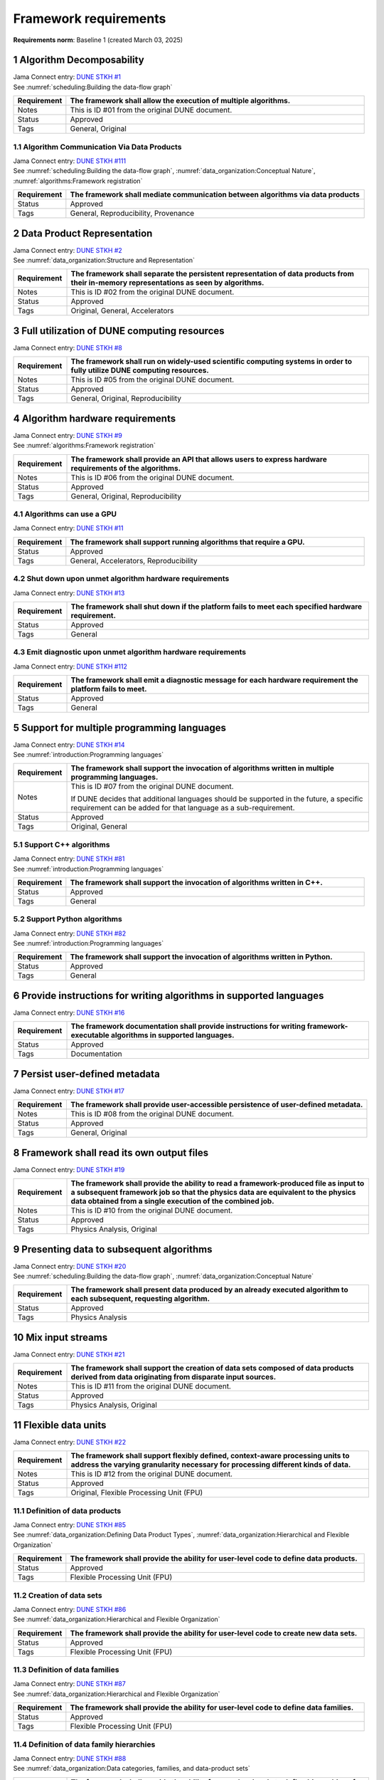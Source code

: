Framework requirements
======================

**Requirements norm**: Baseline 1 (created March 03, 2025)

1 Algorithm Decomposability
---------------------------

| Jama Connect entry: `DUNE STKH #1 <https://fnal-prod.jamacloud.com/perspective.req?projectId=63&docId=14536>`__
| See :numref:`scheduling:Building the data-flow graph`

.. table::
    :widths: 15 85

    +--------------+-------------------------------------------------------+
    | Requirement  | The framework shall allow the execution of multiple   |
    |              | algorithms.                                           |
    +==============+=======================================================+
    | Notes        | This is ID #01 from the original DUNE document.       |
    +--------------+-------------------------------------------------------+
    | Status       | Approved                                              |
    +--------------+-------------------------------------------------------+
    | Tags         | General, Original                                     |
    +--------------+-------------------------------------------------------+

1.1 Algorithm Communication Via Data Products
^^^^^^^^^^^^^^^^^^^^^^^^^^^^^^^^^^^^^^^^^^^^^

| Jama Connect entry: `DUNE STKH #111 <https://fnal-prod.jamacloud.com/perspective.req?projectId=63&docId=14847>`__
| See :numref:`scheduling:Building the data-flow graph`, :numref:`data_organization:Conceptual Nature`, :numref:`algorithms:Framework registration`

.. table::
    :widths: 15 85

    +--------------+-------------------------------------------------------+
    | Requirement  | The framework shall mediate communication between     |
    |              | algorithms via data products                          |
    +==============+=======================================================+
    | Status       | Approved                                              |
    +--------------+-------------------------------------------------------+
    | Tags         | General, Reproducibility, Provenance                  |
    +--------------+-------------------------------------------------------+

2 Data Product Representation
-----------------------------

| Jama Connect entry: `DUNE STKH #2 <https://fnal-prod.jamacloud.com/perspective.req?projectId=63&docId=14539>`__
| See :numref:`data_organization:Structure and Representation`

.. table::
    :widths: 15 85

    +--------------+-------------------------------------------------------+
    | Requirement  | The framework shall separate the persistent           |
    |              | representation of data products from their in-memory  |
    |              | representations as seen by algorithms.                |
    +==============+=======================================================+
    | Notes        | This is ID #02 from the original DUNE document.       |
    +--------------+-------------------------------------------------------+
    | Status       | Approved                                              |
    +--------------+-------------------------------------------------------+
    | Tags         | Original, General, Accelerators                       |
    +--------------+-------------------------------------------------------+

3 Full utilization of DUNE computing resources
----------------------------------------------

Jama Connect entry: `DUNE STKH #8 <https://fnal-prod.jamacloud.com/perspective.req?projectId=63&docId=14548>`__

.. todo:: Not yet referenced in design

.. table::
    :widths: 15 85

    +--------------+-------------------------------------------------------+
    | Requirement  | The framework shall run on widely-used scientific     |
    |              | computing systems in order to fully utilize DUNE      |
    |              | computing resources.                                  |
    +==============+=======================================================+
    | Notes        | This is ID #05 from the original DUNE document.       |
    +--------------+-------------------------------------------------------+
    | Status       | Approved                                              |
    +--------------+-------------------------------------------------------+
    | Tags         | General, Original, Reproducibility                    |
    +--------------+-------------------------------------------------------+

4 Algorithm hardware requirements
---------------------------------

| Jama Connect entry: `DUNE STKH #9 <https://fnal-prod.jamacloud.com/perspective.req?projectId=63&docId=14549>`__
| See :numref:`algorithms:Framework registration`

.. table::
    :widths: 15 85

    +--------------+-------------------------------------------------------+
    | Requirement  | The framework shall provide an API that allows users  |
    |              | to express hardware requirements of the algorithms.   |
    +==============+=======================================================+
    | Notes        | This is ID #06 from the original DUNE document.       |
    +--------------+-------------------------------------------------------+
    | Status       | Approved                                              |
    +--------------+-------------------------------------------------------+
    | Tags         | General, Original, Reproducibility                    |
    +--------------+-------------------------------------------------------+

4.1 Algorithms can use a GPU
^^^^^^^^^^^^^^^^^^^^^^^^^^^^

Jama Connect entry: `DUNE STKH #11 <https://fnal-prod.jamacloud.com/perspective.req?projectId=63&docId=14551>`__

.. todo:: Not yet referenced in design

.. table::
    :widths: 15 85

    +--------------+-------------------------------------------------------+
    | Requirement  | The framework shall support running algorithms that   |
    |              | require a GPU.                                        |
    +==============+=======================================================+
    | Status       | Approved                                              |
    +--------------+-------------------------------------------------------+
    | Tags         | General, Accelerators, Reproducibility                |
    +--------------+-------------------------------------------------------+

4.2 Shut down upon unmet algorithm hardware requirements
^^^^^^^^^^^^^^^^^^^^^^^^^^^^^^^^^^^^^^^^^^^^^^^^^^^^^^^^

Jama Connect entry: `DUNE STKH #13 <https://fnal-prod.jamacloud.com/perspective.req?projectId=63&docId=14553>`__

.. todo:: Not yet referenced in design

.. table::
    :widths: 15 85

    +--------------+-------------------------------------------------------+
    | Requirement  | The framework shall shut down if the platform fails   |
    |              | to meet each specified hardware requirement.          |
    +==============+=======================================================+
    | Status       | Approved                                              |
    +--------------+-------------------------------------------------------+
    | Tags         | General                                               |
    +--------------+-------------------------------------------------------+

4.3 Emit diagnostic upon unmet algorithm hardware requirements
^^^^^^^^^^^^^^^^^^^^^^^^^^^^^^^^^^^^^^^^^^^^^^^^^^^^^^^^^^^^^^

Jama Connect entry: `DUNE STKH #112 <https://fnal-prod.jamacloud.com/perspective.req?projectId=63&docId=14885>`__

.. todo:: Not yet referenced in design

.. table::
    :widths: 15 85

    +--------------+-------------------------------------------------------+
    | Requirement  | The framework shall emit a diagnostic message for     |
    |              | each hardware requirement the platform fails to meet. |
    +==============+=======================================================+
    | Status       | Approved                                              |
    +--------------+-------------------------------------------------------+
    | Tags         | General                                               |
    +--------------+-------------------------------------------------------+

5 Support for multiple programming languages
--------------------------------------------

| Jama Connect entry: `DUNE STKH #14 <https://fnal-prod.jamacloud.com/perspective.req?projectId=63&docId=14554>`__
| See :numref:`introduction:Programming languages`

.. table::
    :widths: 15 85

    +--------------+-------------------------------------------------------+
    | Requirement  | The framework shall support the invocation of         |
    |              | algorithms written in multiple programming languages. |
    +==============+=======================================================+
    | Notes        | This is ID #07 from the original DUNE document.       |
    |              |                                                       |
    |              | If DUNE decides that additional languages should be   |
    |              | supported in the future, a specific requirement can   |
    |              | be added for that language as a sub-requirement.      |
    +--------------+-------------------------------------------------------+
    | Status       | Approved                                              |
    +--------------+-------------------------------------------------------+
    | Tags         | Original, General                                     |
    +--------------+-------------------------------------------------------+

5.1 Support C++ algorithms
^^^^^^^^^^^^^^^^^^^^^^^^^^

| Jama Connect entry: `DUNE STKH #81 <https://fnal-prod.jamacloud.com/perspective.req?projectId=63&docId=14663>`__
| See :numref:`introduction:Programming languages`

.. table::
    :widths: 15 85

    +--------------+-------------------------------------------------------+
    | Requirement  | The framework shall support the invocation of         |
    |              | algorithms written in C++.                            |
    +==============+=======================================================+
    | Status       | Approved                                              |
    +--------------+-------------------------------------------------------+
    | Tags         | General                                               |
    +--------------+-------------------------------------------------------+

5.2 Support Python algorithms
^^^^^^^^^^^^^^^^^^^^^^^^^^^^^

| Jama Connect entry: `DUNE STKH #82 <https://fnal-prod.jamacloud.com/perspective.req?projectId=63&docId=14664>`__
| See :numref:`introduction:Programming languages`

.. table::
    :widths: 15 85

    +--------------+-------------------------------------------------------+
    | Requirement  | The framework shall support the invocation of         |
    |              | algorithms written in Python.                         |
    +==============+=======================================================+
    | Status       | Approved                                              |
    +--------------+-------------------------------------------------------+
    | Tags         | General                                               |
    +--------------+-------------------------------------------------------+

6 Provide instructions for writing algorithms in supported languages
--------------------------------------------------------------------

Jama Connect entry: `DUNE STKH #16 <https://fnal-prod.jamacloud.com/perspective.req?projectId=63&docId=14556>`__

.. todo:: Not yet referenced in design

.. table::
    :widths: 15 85

    +--------------+-------------------------------------------------------+
    | Requirement  | The framework documentation shall provide             |
    |              | instructions for writing framework-executable         |
    |              | algorithms in supported languages.                    |
    +==============+=======================================================+
    | Status       | Approved                                              |
    +--------------+-------------------------------------------------------+
    | Tags         | Documentation                                         |
    +--------------+-------------------------------------------------------+

7 Persist user-defined metadata
-------------------------------

Jama Connect entry: `DUNE STKH #17 <https://fnal-prod.jamacloud.com/perspective.req?projectId=63&docId=14557>`__

.. todo:: Not yet referenced in design

.. table::
    :widths: 15 85

    +--------------+-------------------------------------------------------+
    | Requirement  | The framework shall provide user-accessible           |
    |              | persistence of user-defined metadata.                 |
    +==============+=======================================================+
    | Notes        | This is ID #08 from the original DUNE document.       |
    +--------------+-------------------------------------------------------+
    | Status       | Approved                                              |
    +--------------+-------------------------------------------------------+
    | Tags         | General, Original                                     |
    +--------------+-------------------------------------------------------+

8 Framework shall read its own output files
-------------------------------------------

Jama Connect entry: `DUNE STKH #19 <https://fnal-prod.jamacloud.com/perspective.req?projectId=63&docId=14560>`__

.. todo:: Not yet referenced in design

.. table::
    :widths: 15 85

    +--------------+-------------------------------------------------------+
    | Requirement  | The framework shall provide the ability to read a     |
    |              | framework-produced file as input to a subsequent      |
    |              | framework job so that the physics data are equivalent |
    |              | to the physics data obtained from a single execution  |
    |              | of the combined job.                                  |
    +==============+=======================================================+
    | Notes        | This is ID #10 from the original DUNE document.       |
    +--------------+-------------------------------------------------------+
    | Status       | Approved                                              |
    +--------------+-------------------------------------------------------+
    | Tags         | Physics Analysis, Original                            |
    +--------------+-------------------------------------------------------+

9 Presenting data to subsequent algorithms
------------------------------------------

| Jama Connect entry: `DUNE STKH #20 <https://fnal-prod.jamacloud.com/perspective.req?projectId=63&docId=14562>`__
| See :numref:`scheduling:Building the data-flow graph`, :numref:`data_organization:Conceptual Nature`

.. table::
    :widths: 15 85

    +--------------+-------------------------------------------------------+
    | Requirement  | The framework shall present data produced by an       |
    |              | already executed algorithm to each subsequent,        |
    |              | requesting algorithm.                                 |
    +==============+=======================================================+
    | Status       | Approved                                              |
    +--------------+-------------------------------------------------------+
    | Tags         | Physics Analysis                                      |
    +--------------+-------------------------------------------------------+

10 Mix input streams
--------------------

Jama Connect entry: `DUNE STKH #21 <https://fnal-prod.jamacloud.com/perspective.req?projectId=63&docId=14563>`__

.. todo:: Not yet referenced in design

.. table::
    :widths: 15 85

    +--------------+-------------------------------------------------------+
    | Requirement  | The framework shall support the creation of data sets |
    |              | composed of data products derived from data           |
    |              | originating from disparate input sources.             |
    +==============+=======================================================+
    | Notes        | This is ID #11 from the original DUNE document.       |
    +--------------+-------------------------------------------------------+
    | Status       | Approved                                              |
    +--------------+-------------------------------------------------------+
    | Tags         | Physics Analysis, Original                            |
    +--------------+-------------------------------------------------------+

11 Flexible data units
----------------------

Jama Connect entry: `DUNE STKH #22 <https://fnal-prod.jamacloud.com/perspective.req?projectId=63&docId=14580>`__

.. todo:: Not yet referenced in design

.. table::
    :widths: 15 85

    +--------------+-------------------------------------------------------+
    | Requirement  | The framework shall support flexibly defined,         |
    |              | context-aware processing units to address the varying |
    |              | granularity necessary for processing different kinds  |
    |              | of data.                                              |
    +==============+=======================================================+
    | Notes        | This is ID #12 from the original DUNE document.       |
    +--------------+-------------------------------------------------------+
    | Status       | Approved                                              |
    +--------------+-------------------------------------------------------+
    | Tags         | Original, Flexible Processing Unit (FPU)              |
    +--------------+-------------------------------------------------------+

11.1 Definition of data products
^^^^^^^^^^^^^^^^^^^^^^^^^^^^^^^^

| Jama Connect entry: `DUNE STKH #85 <https://fnal-prod.jamacloud.com/perspective.req?projectId=63&docId=14693>`__
| See :numref:`data_organization:Defining Data Product Types`, :numref:`data_organization:Hierarchical and Flexible Organization`

.. table::
    :widths: 15 85

    +--------------+-------------------------------------------------------+
    | Requirement  | The framework shall provide the ability for           |
    |              | user-level code to define data products.              |
    +==============+=======================================================+
    | Status       | Approved                                              |
    +--------------+-------------------------------------------------------+
    | Tags         | Flexible Processing Unit (FPU)                        |
    +--------------+-------------------------------------------------------+

11.2 Creation of data sets
^^^^^^^^^^^^^^^^^^^^^^^^^^

| Jama Connect entry: `DUNE STKH #86 <https://fnal-prod.jamacloud.com/perspective.req?projectId=63&docId=14696>`__
| See :numref:`data_organization:Hierarchical and Flexible Organization`

.. table::
    :widths: 15 85

    +--------------+-------------------------------------------------------+
    | Requirement  | The framework shall provide the ability for           |
    |              | user-level code to create new data sets.              |
    +==============+=======================================================+
    | Status       | Approved                                              |
    +--------------+-------------------------------------------------------+
    | Tags         | Flexible Processing Unit (FPU)                        |
    +--------------+-------------------------------------------------------+

11.3 Definition of data families
^^^^^^^^^^^^^^^^^^^^^^^^^^^^^^^^

| Jama Connect entry: `DUNE STKH #87 <https://fnal-prod.jamacloud.com/perspective.req?projectId=63&docId=14697>`__
| See :numref:`data_organization:Hierarchical and Flexible Organization`

.. table::
    :widths: 15 85

    +--------------+-------------------------------------------------------+
    | Requirement  | The framework shall provide the ability for           |
    |              | user-level code to define data families.              |
    +==============+=======================================================+
    | Status       | Approved                                              |
    +--------------+-------------------------------------------------------+
    | Tags         | Flexible Processing Unit (FPU)                        |
    +--------------+-------------------------------------------------------+

11.4 Definition of data family hierarchies
^^^^^^^^^^^^^^^^^^^^^^^^^^^^^^^^^^^^^^^^^^

| Jama Connect entry: `DUNE STKH #88 <https://fnal-prod.jamacloud.com/perspective.req?projectId=63&docId=14698>`__
| See :numref:`data_organization:Data categories, families, and data-product sets`

.. table::
    :widths: 15 85

    +--------------+-------------------------------------------------------+
    | Requirement  | The framework shall provide the ability for           |
    |              | user-level code to define hierarchies of data         |
    |              | families.                                             |
    +==============+=======================================================+
    | Status       | Approved                                              |
    +--------------+-------------------------------------------------------+
    | Tags         | Flexible Processing Unit (FPU)                        |
    +--------------+-------------------------------------------------------+

12 Data product I/O independence
--------------------------------

Jama Connect entry: `DUNE STKH #24 <https://fnal-prod.jamacloud.com/perspective.req?projectId=63&docId=14583>`__

.. todo:: Not yet referenced in design

.. table::
    :widths: 15 85

    +--------------+-------------------------------------------------------+
    | Requirement  | The framework shall support reading from disk only    |
    |              | the data products required by a given algorithm.      |
    +==============+=======================================================+
    | Notes        | This is ID #14 from the original DUNE document.       |
    +--------------+-------------------------------------------------------+
    | Status       | Approved                                              |
    +--------------+-------------------------------------------------------+
    | Tags         | Original, Data I/O layer                              |
    +--------------+-------------------------------------------------------+

13 Process collections of unconstrained size
--------------------------------------------

| Jama Connect entry: `DUNE STKH #25 <https://fnal-prod.jamacloud.com/perspective.req?projectId=63&docId=14584>`__
| See :numref:`data_organization:Hierarchical and Flexible Organization`

.. table::
    :widths: 15 85

    +--------------+-------------------------------------------------------+
    | Requirement  | The framework shall support processing of collections |
    |              | that are too large to fit into memory at one time.    |
    +==============+=======================================================+
    | Notes        | This originates from ID #16 from the original DUNE    |
    |              | document.                                             |
    +--------------+-------------------------------------------------------+
    | Status       | Approved                                              |
    +--------------+-------------------------------------------------------+
    | Tags         | Original, Flexible Processing Unit (FPU)              |
    +--------------+-------------------------------------------------------+

13.1 Read collections of unconstrained size
^^^^^^^^^^^^^^^^^^^^^^^^^^^^^^^^^^^^^^^^^^^

Jama Connect entry: `DUNE STKH #32 <https://fnal-prod.jamacloud.com/perspective.req?projectId=63&docId=14592>`__

.. todo:: Not yet referenced in design

.. table::
    :widths: 15 85

    +--------------+-------------------------------------------------------+
    | Requirement  | The framework shall support the reading of            |
    |              | collections too large to hold in memory.              |
    +==============+=======================================================+
    | Notes        | This is ID #57 from the original DUNE document.       |
    |              |                                                       |
    |              | Very large data collections could be 10s of GBs in    |
    |              | size, and the memory budget may be a maximum of a few |
    |              | GBs.                                                  |
    +--------------+-------------------------------------------------------+
    | Status       | Approved                                              |
    +--------------+-------------------------------------------------------+
    | Tags         | Original, Memory management                           |
    +--------------+-------------------------------------------------------+

13.2 Write collections of unconstrained size
^^^^^^^^^^^^^^^^^^^^^^^^^^^^^^^^^^^^^^^^^^^^

Jama Connect entry: `DUNE STKH #120 <https://fnal-prod.jamacloud.com/perspective.req?projectId=63&docId=15288>`__

.. todo:: Not yet referenced in design

.. table::
    :widths: 15 85

    +--------------+-------------------------------------------------------+
    | Requirement  | The framework shall support the writing of            |
    |              | collections too large to hold in memory.              |
    +==============+=======================================================+
    | Status       | Approved                                              |
    +--------------+-------------------------------------------------------+
    | Tags         | Original, Memory management                           |
    +--------------+-------------------------------------------------------+

14 Configuration comparison
---------------------------

Jama Connect entry: `DUNE STKH #98 <https://fnal-prod.jamacloud.com/perspective.req?projectId=63&docId=14724>`__

.. todo:: Not yet referenced in design

.. table::
    :widths: 15 85

    +--------------+-------------------------------------------------------+
    | Requirement  | The framework shall provide the ability to compare    |
    |              | two configurations.                                   |
    +==============+=======================================================+
    | Status       | Approved                                              |
    +--------------+-------------------------------------------------------+
    | Tags         | Configuration                                         |
    +--------------+-------------------------------------------------------+

15 Record execution environment
-------------------------------

Jama Connect entry: `DUNE STKH #30 <https://fnal-prod.jamacloud.com/perspective.req?projectId=63&docId=14590>`__

.. todo:: Not yet referenced in design

.. table::
    :widths: 15 85

    +--------------+-------------------------------------------------------+
    | Requirement  | The framework shall record the job's execution        |
    |              | environment.                                          |
    +==============+=======================================================+
    | Notes        | This is ID #20 from the original DUNE document.       |
    +--------------+-------------------------------------------------------+
    | Status       | Approved                                              |
    +--------------+-------------------------------------------------------+
    | Tags         | Original, Reproducibility, Provenance                 |
    +--------------+-------------------------------------------------------+

15.1 User-selectable list of recordable execution environment components
^^^^^^^^^^^^^^^^^^^^^^^^^^^^^^^^^^^^^^^^^^^^^^^^^^^^^^^^^^^^^^^^^^^^^^^^

Jama Connect entry: `DUNE STKH #100 <https://fnal-prod.jamacloud.com/perspective.req?projectId=63&docId=14730>`__

.. todo:: Not yet referenced in design

.. table::
    :widths: 15 85

    +--------------+-------------------------------------------------------+
    | Requirement  | The framework shall provide the list of recordable    |
    |              | components of the execution environment.              |
    +==============+=======================================================+
    | Status       | Approved                                              |
    +--------------+-------------------------------------------------------+
    | Tags         | Reproducibility, Provenance                           |
    +--------------+-------------------------------------------------------+

15.2 Save user-selected execution environment components
^^^^^^^^^^^^^^^^^^^^^^^^^^^^^^^^^^^^^^^^^^^^^^^^^^^^^^^^

Jama Connect entry: `DUNE STKH #101 <https://fnal-prod.jamacloud.com/perspective.req?projectId=63&docId=14731>`__

.. todo:: Not yet referenced in design

.. table::
    :widths: 15 85

    +--------------+-------------------------------------------------------+
    | Requirement  | The framework shall save each execution-environment   |
    |              | description selected by the user from the             |
    |              | framework-provided-list.                              |
    +==============+=======================================================+
    | Status       | Approved                                              |
    +--------------+-------------------------------------------------------+
    | Tags         | Reproducibility, Provenance                           |
    +--------------+-------------------------------------------------------+

15.2.1 Record user-selected items from the shell environment
~~~~~~~~~~~~~~~~~~~~~~~~~~~~~~~~~~~~~~~~~~~~~~~~~~~~~~~~~~~~

Jama Connect entry: `DUNE STKH #123 <https://fnal-prod.jamacloud.com/perspective.req?projectId=63&docId=15480>`__

.. todo:: Not yet referenced in design

.. table::
    :widths: 15 85

    +--------------+-------------------------------------------------------+
    | Requirement  | The framework shall record user-selected items from   |
    |              | the shell environment.                                |
    +==============+=======================================================+
    | Status       | Approved                                              |
    +--------------+-------------------------------------------------------+
    | Tags         | Provenance                                            |
    +--------------+-------------------------------------------------------+

15.3 User-provided execution environment information
^^^^^^^^^^^^^^^^^^^^^^^^^^^^^^^^^^^^^^^^^^^^^^^^^^^^

Jama Connect entry: `DUNE STKH #124 <https://fnal-prod.jamacloud.com/perspective.req?projectId=63&docId=15482>`__

.. todo:: Not yet referenced in design

.. table::
    :widths: 15 85

    +--------------+-------------------------------------------------------+
    | Requirement  | The framework shall record labelled execution         |
    |              | environment information provided by the user.         |
    +==============+=======================================================+
    | Status       | Approved                                              |
    +--------------+-------------------------------------------------------+
    | Tags         | Provenance                                            |
    +--------------+-------------------------------------------------------+

16 Maximum memory usage
-----------------------

Jama Connect entry: `DUNE STKH #31 <https://fnal-prod.jamacloud.com/perspective.req?projectId=63&docId=14591>`__

.. todo:: Not yet referenced in design

.. table::
    :widths: 15 85

    +--------------+-------------------------------------------------------+
    | Requirement  | The framework shall gracefully shut down if the       |
    |              | program attempts to exceed a configured memory limit. |
    +==============+=======================================================+
    | Notes        | This is ID #59 from the original DUNE document.       |
    |              |                                                       |
    |              | The maximum memory available is a static quantity     |
    |              | that can apply to (a) a job using an entire node with |
    |              | all of its available RSS, and (b) a job using a       |
    |              | specific grid slot with a limit on the RSS.  It is    |
    |              | assumed that the operating system and C++/Python      |
    |              | runtimes are not already enforcing this limit.        |
    +--------------+-------------------------------------------------------+
    | Status       | Approved                                              |
    +--------------+-------------------------------------------------------+
    | Tags         | Original, Memory management, Resource management      |
    +--------------+-------------------------------------------------------+

16.1 Diagnostic message when exceeding memory limit
^^^^^^^^^^^^^^^^^^^^^^^^^^^^^^^^^^^^^^^^^^^^^^^^^^^

Jama Connect entry: `DUNE STKH #137 <https://fnal-prod.jamacloud.com/perspective.req?projectId=63&docId=15802>`__

.. todo:: Not yet referenced in design

.. table::
    :widths: 15 85

    +--------------+-------------------------------------------------------+
    | Requirement  | The framework shall emit a diagnostic message if the  |
    |              | program attempts to exceed the configured maximum     |
    |              | memory.                                               |
    +==============+=======================================================+
    | Status       | Approved                                              |
    +--------------+-------------------------------------------------------+
    | Tags         | Memory management, Error handling                     |
    +--------------+-------------------------------------------------------+

17 Unfolding data products
--------------------------

| Jama Connect entry: `DUNE STKH #33 <https://fnal-prod.jamacloud.com/perspective.req?projectId=63&docId=14593>`__
| See :numref:`algorithms:Unfolds`

.. table::
    :widths: 15 85

    +--------------+-------------------------------------------------------+
    | Requirement  | The framework shall allow the unfolding of data       |
    |              | products into a sequence of finer-grained data        |
    |              | products.                                             |
    +==============+=======================================================+
    | Notes        | This is ID #58 from the original DUNE document.       |
    +--------------+-------------------------------------------------------+
    | Status       | Approved                                              |
    +--------------+-------------------------------------------------------+
    | Tags         | Memory management, Original, Flexible Processing Unit |
    |              | (FPU)                                                 |
    +--------------+-------------------------------------------------------+

18 Access to external data sources
----------------------------------

Jama Connect entry: `DUNE STKH #35 <https://fnal-prod.jamacloud.com/perspective.req?projectId=63&docId=14595>`__

.. todo:: Not yet referenced in design

.. table::
    :widths: 15 85

    +--------------+-------------------------------------------------------+
    | Requirement  | The framework shall support access to external data   |
    |              | sources.                                              |
    +==============+=======================================================+
    | Notes        | This is ID #47 from the original DUNE document.       |
    |              |                                                       |
    |              | By "external data sources," we mean "data sources     |
    |              | **other than** framework-readable data files          |
    |              | containing detector readout or simulated physics      |
    |              | data."                                                |
    +--------------+-------------------------------------------------------+
    | Status       | Approved                                              |
    +--------------+-------------------------------------------------------+
    | Tags         | Original, Services                                    |
    +--------------+-------------------------------------------------------+

18.1 Calibration database algorithms
^^^^^^^^^^^^^^^^^^^^^^^^^^^^^^^^^^^^

Jama Connect entry: `DUNE STKH #40 <https://fnal-prod.jamacloud.com/perspective.req?projectId=63&docId=14600>`__

.. todo:: Not yet referenced in design

.. table::
    :widths: 15 85

    +--------------+-------------------------------------------------------+
    | Requirement  | The framework shall support algorithms that provide   |
    |              | data from calibration databases.                      |
    +==============+=======================================================+
    | Notes        | This is ID #68 as proposed to DUNE.                   |
    +--------------+-------------------------------------------------------+
    | Status       | Approved                                              |
    +--------------+-------------------------------------------------------+
    | Tags         | Services                                              |
    +--------------+-------------------------------------------------------+

19 Algorithm code versioning and build information
--------------------------------------------------

Jama Connect entry: `DUNE STKH #39 <https://fnal-prod.jamacloud.com/perspective.req?projectId=63&docId=14599>`__

.. todo:: Not yet referenced in design

.. table::
    :widths: 15 85

    +--------------+-------------------------------------------------------+
    | Requirement  | The framework shall have an option to record build    |
    |              | information, including the source code version,       |
    |              | associated with each algorithm.                       |
    +==============+=======================================================+
    | Notes        | This is ID #25 from the original DUNE document.       |
    +--------------+-------------------------------------------------------+
    | Status       | Approved                                              |
    +--------------+-------------------------------------------------------+
    | Tags         | Original, Reproducibility, Provenance                 |
    +--------------+-------------------------------------------------------+

20 Algorithms independent of framework interface
------------------------------------------------

| Jama Connect entry: `DUNE STKH #43 <https://fnal-prod.jamacloud.com/perspective.req?projectId=63&docId=14608>`__
| See :numref:`data_organization:Hierarchical and Flexible Organization`, :numref:`algorithms:Algorithms`

.. table::
    :widths: 15 85

    +--------------+-------------------------------------------------------+
    | Requirement  | The framework shall support the registration of       |
    |              | algorithms that are independent of framework          |
    |              | interface.                                            |
    +==============+=======================================================+
    | Notes        | This is ID #48 from the original DUNE document.       |
    +--------------+-------------------------------------------------------+
    | Status       | Approved                                              |
    +--------------+-------------------------------------------------------+
    | Tags         | Services, Original                                    |
    +--------------+-------------------------------------------------------+

21 Safely executing thread-safe and non-thread-safe algorithms
--------------------------------------------------------------

Jama Connect entry: `DUNE STKH #45 <https://fnal-prod.jamacloud.com/perspective.req?projectId=63&docId=14611>`__

.. todo:: Not yet referenced in design

.. table::
    :widths: 15 85

    +--------------+-------------------------------------------------------+
    | Requirement  | The framework shall safely execute user algorithms    |
    |              | declared to be non-thread-safe along with those       |
    |              | declared to be thread-safe.                           |
    +==============+=======================================================+
    | Notes        | This is ID #26 from the original DUNE document.       |
    +--------------+-------------------------------------------------------+
    | Status       | Approved                                              |
    +--------------+-------------------------------------------------------+
    | Tags         | Original, Concurrency and multithreading              |
    +--------------+-------------------------------------------------------+

22 Intra-algorithm concurrency and multi-threading
--------------------------------------------------

| Jama Connect entry: `DUNE STKH #46 <https://fnal-prod.jamacloud.com/perspective.req?projectId=63&docId=14612>`__
| See :numref:`technical_design:Task management`

.. table::
    :widths: 15 85

    +--------------+-------------------------------------------------------+
    | Requirement  | The framework shall allow algorithms to use the same  |
    |              | parallelism mechanisms the framework uses to schedule |
    |              | the execution of algorithms.                          |
    +==============+=======================================================+
    | Notes        | This is ID #27 from the original DUNE document.       |
    |              |                                                       |
    |              | It is the responsibility of the algorithm author to   |
    |              | ensure that any parallelism libraries used can work   |
    |              | compatibly with those used by the framework itself.   |
    +--------------+-------------------------------------------------------+
    | Status       | Approved                                              |
    +--------------+-------------------------------------------------------+
    | Tags         | Original, Concurrency and multithreading              |
    +--------------+-------------------------------------------------------+

23 Resource specification for the program
-----------------------------------------

| Jama Connect entry: `DUNE STKH #47 <https://fnal-prod.jamacloud.com/perspective.req?projectId=63&docId=14613>`__

.. todo:: Not yet referenced in design

.. table::
    :widths: 15 85

    +--------------+-------------------------------------------------------+
    | Requirement  | The framework shall enable the specification of       |
    |              | resources required by the program.                    |
    +==============+=======================================================+
    | Notes        | This is ID #28 from the original DUNE document.       |
    +--------------+-------------------------------------------------------+
    | Status       | Approved                                              |
    +--------------+-------------------------------------------------------+
    | Tags         | Original, Concurrency and multithreading, Resource    |
    |              | management                                            |
    +--------------+-------------------------------------------------------+

23.1 Specification of maximum number of CPU threads
^^^^^^^^^^^^^^^^^^^^^^^^^^^^^^^^^^^^^^^^^^^^^^^^^^^

Jama Connect entry: `DUNE STKH #146 <https://fnal-prod.jamacloud.com/perspective.req?projectId=63&docId=15865>`__

.. todo:: Not yet referenced in design

.. table::
    :widths: 15 85

    +--------------+-------------------------------------------------------+
    | Requirement  | The framework shall enable the specification of the   |
    |              | maximum number of CPU threads permitted by the        |
    |              | program.                                              |
    +==============+=======================================================+
    | Status       | Approved                                              |
    +--------------+-------------------------------------------------------+
    | Tags         | Resource management                                   |
    +--------------+-------------------------------------------------------+

23.2 Specification of maximum allowed CPU memory
^^^^^^^^^^^^^^^^^^^^^^^^^^^^^^^^^^^^^^^^^^^^^^^^

Jama Connect entry: `DUNE STKH #147 <https://fnal-prod.jamacloud.com/perspective.req?projectId=63&docId=15866>`__

.. todo:: Not yet referenced in design

.. table::
    :widths: 15 85

    +--------------+-------------------------------------------------------+
    | Requirement  | The framework shall enable the specification of the   |
    |              | maximum CPU memory allowed by the program.            |
    +==============+=======================================================+
    | Status       | Approved                                              |
    +--------------+-------------------------------------------------------+
    | Tags         | Resource management, Memory management                |
    +--------------+-------------------------------------------------------+

23.3 Specification of GPU resources
^^^^^^^^^^^^^^^^^^^^^^^^^^^^^^^^^^^

Jama Connect entry: `DUNE STKH #148 <https://fnal-prod.jamacloud.com/perspective.req?projectId=63&docId=15869>`__

.. todo:: Not yet referenced in design

.. table::
    :widths: 15 85

    +--------------+-------------------------------------------------------+
    | Requirement  | The framework shall enable the specification of GPU   |
    |              | resources required by the program.                    |
    +==============+=======================================================+
    | Status       | Approved                                              |
    +--------------+-------------------------------------------------------+
    | Tags         | Resource management                                   |
    +--------------+-------------------------------------------------------+

23.4 Specification of user-defined resources
^^^^^^^^^^^^^^^^^^^^^^^^^^^^^^^^^^^^^^^^^^^^

Jama Connect entry: `DUNE STKH #149 <https://fnal-prod.jamacloud.com/perspective.req?projectId=63&docId=15871>`__

.. todo:: Not yet referenced in design

.. table::
    :widths: 15 85

    +--------------+-------------------------------------------------------+
    | Requirement  | The framework shall enable the specification of       |
    |              | user-defined resources required by the program.       |
    +==============+=======================================================+
    | Status       | Approved                                              |
    +--------------+-------------------------------------------------------+
    | Tags         | Resource management                                   |
    +--------------+-------------------------------------------------------+

24 Resource specification for algorithms
----------------------------------------

Jama Connect entry: `DUNE STKH #52 <https://fnal-prod.jamacloud.com/perspective.req?projectId=63&docId=14620>`__

.. todo:: Not yet referenced in design

.. table::
    :widths: 15 85

    +--------------+-------------------------------------------------------+
    | Requirement  | The framework shall enable the specification of       |
    |              | resources required by each algorithm.                 |
    +==============+=======================================================+
    | Notes        | This is ID #33 from the original DUNE document.       |
    +--------------+-------------------------------------------------------+
    | Status       | Approved                                              |
    +--------------+-------------------------------------------------------+
    | Tags         | Original, Concurrency and multithreading, Resource    |
    |              | management                                            |
    +--------------+-------------------------------------------------------+

24.1 Serial access to a thread-unsafe resource
^^^^^^^^^^^^^^^^^^^^^^^^^^^^^^^^^^^^^^^^^^^^^^

Jama Connect entry: `DUNE STKH #145 <https://fnal-prod.jamacloud.com/perspective.req?projectId=63&docId=15856>`_

.. todo:: Not yet referenced in design

.. table::
    :widths: 15 85

    +--------------+-------------------------------------------------------+
    | Requirement  | The framework shall permit algorithm authors to       |
    |              | specify that the algorithm requires serial access to  |
    |              | a thread-unsafe resource.                             |
    +==============+=======================================================+
    | Status       | Approved                                              |
    +--------------+-------------------------------------------------------+
    | Tags         | Concurrency and multithreading, Original, Resource    |
    |              | management                                            |
    +--------------+-------------------------------------------------------+

24.2 Specification of algorithm's maximum number of CPU threads
^^^^^^^^^^^^^^^^^^^^^^^^^^^^^^^^^^^^^^^^^^^^^^^^^^^^^^^^^^^^^^^

| Jama Connect entry: `DUNE STKH #152 <https://fnal-prod.jamacloud.com/perspective.req?projectId=63&docId=15883>`__
| See :numref:`algorithms:Framework registration`

.. table::
    :widths: 15 85

    +--------------+-------------------------------------------------------+
    | Requirement  | The framework shall enable the specification of the   |
    |              | maximum number of CPU threads permitted by the        |
    |              | algorithm.                                            |
    +==============+=======================================================+
    | Status       | Approved                                              |
    +--------------+-------------------------------------------------------+
    | Tags         | Resource management                                   |
    +--------------+-------------------------------------------------------+

24.3 Specification of algorithm's CPU memory usage
^^^^^^^^^^^^^^^^^^^^^^^^^^^^^^^^^^^^^^^^^^^^^^^^^^

| Jama Connect entry: `DUNE STKH #154 <https://fnal-prod.jamacloud.com/perspective.req?projectId=63&docId=15889>`__
| See :numref:`data_organization:Structure and Representation`

.. table::
    :widths: 15 85

    +--------------+-------------------------------------------------------+
    | Requirement  | The framework shall enable the specification of an    |
    |              | algorithm's expected CPU memory usage.                |
    +==============+=======================================================+
    | Status       | Approved                                              |
    +--------------+-------------------------------------------------------+
    | Tags         | Resource management, Memory management                |
    +--------------+-------------------------------------------------------+

24.4 Specification of algorithm's GPU resources
^^^^^^^^^^^^^^^^^^^^^^^^^^^^^^^^^^^^^^^^^^^^^^^

Jama Connect entry: `DUNE STKH #153 <https://fnal-prod.jamacloud.com/perspective.req?projectId=63&docId=15886>`__

.. todo:: Not yet referenced in design

.. table::
    :widths: 15 85

    +--------------+-------------------------------------------------------+
    | Requirement  | The framework shall enable the specification of GPU   |
    |              | resources required by the algorithm.                  |
    +==============+=======================================================+
    | Status       | Approved                                              |
    +--------------+-------------------------------------------------------+
    | Tags         | Resource management                                   |
    +--------------+-------------------------------------------------------+

24.4.1 Remote GPU algorithm support
~~~~~~~~~~~~~~~~~~~~~~~~~~~~~~~~~~~

Jama Connect entry: `DUNE STKH #42 <https://fnal-prod.jamacloud.com/perspective.req?projectId=63&docId=14607>`__

.. todo:: Not yet referenced in design

.. table::
    :widths: 15 85

    +--------------+-------------------------------------------------------+
    | Requirement  | The framework shall support algorithms that perform   |
    |              | calculations using a remote GPU.                      |
    +==============+=======================================================+
    | Notes        | This is ID #70 as proposed to DUNE.                   |
    +--------------+-------------------------------------------------------+
    | Status       | Approved                                              |
    +--------------+-------------------------------------------------------+
    | Tags         | Services                                              |
    +--------------+-------------------------------------------------------+

24.4.2 Local GPU algorithm support
~~~~~~~~~~~~~~~~~~~~~~~~~~~~~~~~~~

Jama Connect entry: `DUNE STKH #41 <https://fnal-prod.jamacloud.com/perspective.req?projectId=63&docId=14602>`__

.. todo:: Not yet referenced in design

.. table::
    :widths: 15 85

    +--------------+-------------------------------------------------------+
    | Requirement  | The framework shall support algorithms that perform   |
    |              | calculations using a local GPU.                       |
    +==============+=======================================================+
    | Notes        | This is ID #69 as proposed to DUNE.                   |
    +--------------+-------------------------------------------------------+
    | Status       | Approved                                              |
    +--------------+-------------------------------------------------------+
    | Tags         | Services                                              |
    +--------------+-------------------------------------------------------+

24.5 Specification of algorithm's user-defined resources
^^^^^^^^^^^^^^^^^^^^^^^^^^^^^^^^^^^^^^^^^^^^^^^^^^^^^^^^

Jama Connect entry: `DUNE STKH #155 <https://fnal-prod.jamacloud.com/perspective.req?projectId=63&docId=15891>`__

.. todo:: Not yet referenced in design

.. table::
    :widths: 15 85

    +--------------+-------------------------------------------------------+
    | Requirement  | The framework shall enable the specification of       |
    |              | user-defined resources required by the algorithm.     |
    +==============+=======================================================+
    | Status       | Approved                                              |
    +--------------+-------------------------------------------------------+
    | Tags         | Resource management                                   |
    +--------------+-------------------------------------------------------+

25 Logging resource usage per algorithm invocation
--------------------------------------------------

Jama Connect entry: `DUNE STKH #48 <https://fnal-prod.jamacloud.com/perspective.req?projectId=63&docId=14614>`__

.. todo:: Not yet referenced in design

.. table::
    :widths: 15 85

    +--------------+-------------------------------------------------------+
    | Requirement  | The framework shall support logging the usage of a    |
    |              | specified resource for each algorithm using the       |
    |              | resource.                                             |
    +==============+=======================================================+
    | Notes        | This is ID #29 from the original DUNE document.       |
    +--------------+-------------------------------------------------------+
    | Status       | Approved                                              |
    +--------------+-------------------------------------------------------+
    | Tags         | Original, Concurrency and multithreading, Resource    |
    |              | management                                            |
    +--------------+-------------------------------------------------------+

25.1 Elapsed time information
^^^^^^^^^^^^^^^^^^^^^^^^^^^^^

| Jama Connect entry: `DUNE STKH #60 <https://fnal-prod.jamacloud.com/perspective.req?projectId=63&docId=14629>`__
| See :numref:`technical_design:Monitoring and reporting`

.. table::
    :widths: 15 85

    +--------------+-------------------------------------------------------+
    | Requirement  | The framework shall have an option to provide elapsed |
    |              | time information for each algorithm executed in a     |
    |              | framework program.                                    |
    +==============+=======================================================+
    | Notes        | This is ID #66 as proposed to DUNE.                   |
    |              |                                                       |
    |              | This option is intended to capture wall-clock time    |
    |              | and not CPU time.  If more granular reporting of CPU  |
    |              | vs. IO time is required, dedicated profiling tools    |
    |              | like VTune or Linaro Forge should be used.            |
    +--------------+-------------------------------------------------------+
    | Status       | Approved                                              |
    +--------------+-------------------------------------------------------+
    | Tags         | General, Resource management                          |
    +--------------+-------------------------------------------------------+

26 Resource-based algorithm concurrency
---------------------------------------

Jama Connect entry: `DUNE STKH #50 <https://fnal-prod.jamacloud.com/perspective.req?projectId=63&docId=14618>`__

.. todo:: Not yet referenced in design

.. table::
    :widths: 15 85

    +--------------+-------------------------------------------------------+
    | Requirement  | The framework shall dynamically schedule algorithms   |
    |              | to execute efficiently according to the availability  |
    |              | of each algorithm's required resources.               |
    +==============+=======================================================+
    | Notes        | This is ID #31 from the original DUNE document.       |
    +--------------+-------------------------------------------------------+
    | Status       | Approved                                              |
    +--------------+-------------------------------------------------------+
    | Tags         | Original, Concurrency and multithreading, Resource    |
    |              | management                                            |
    +--------------+-------------------------------------------------------+

26.1 Efficient execution of algorithms requiring access to a network resource
^^^^^^^^^^^^^^^^^^^^^^^^^^^^^^^^^^^^^^^^^^^^^^^^^^^^^^^^^^^^^^^^^^^^^^^^^^^^^

Jama Connect entry: `DUNE STKH #144 <https://fnal-prod.jamacloud.com/perspective.req?projectId=63&docId=15854>`__

.. todo:: Not yet referenced in design

.. table::
    :widths: 15 85

    +--------------+-------------------------------------------------------+
    | Requirement  | The framework shall efficiently execute a graph of    |
    |              | algorithms where at least one algorithm requires      |
    |              | access to a network resource.                         |
    +==============+=======================================================+
    | Notes        | An example of efficient execution is an algorithm     |
    |              | requiring network resource does not occupy a core     |
    |              | that can do other work while the algorithm "waits"    |
    |              | for the resource to respond.                          |
    +--------------+-------------------------------------------------------+
    | Status       | Approved                                              |
    +--------------+-------------------------------------------------------+
    | Tags         | Concurrency and multithreading, Original, Resource    |
    |              | management                                            |
    +--------------+-------------------------------------------------------+

26.2 Optimize memory management for data products
^^^^^^^^^^^^^^^^^^^^^^^^^^^^^^^^^^^^^^^^^^^^^^^^^

| Jama Connect entry: `DUNE STKH #142 <https://fnal-prod.jamacloud.com/perspective.req?projectId=63&docId=15847>`__
| See :numref:`data_organization:Data product management`

.. table::
    :widths: 15 85

    +--------------+-------------------------------------------------------+
    | Requirement  | The framework shall optimize the memory management of |
    |              | data products.                                        |
    +==============+=======================================================+
    | Notes        | Optimization means making the data products           |
    |              | available for the shortest period of time possible    |
    |              | for all algorithms that require them.  The framework, |
    |              | however, may need to run in series multiple           |
    |              | algorithms requiring those data products if those     |
    |              | algorithms would run out of resources if run          |
    |              | concurrently.                                         |
    +--------------+-------------------------------------------------------+
    | Status       | Approved                                              |
    +--------------+-------------------------------------------------------+
    | Tags         | Resource management                                   |
    +--------------+-------------------------------------------------------+

26.3 Optimize availability of external resources
^^^^^^^^^^^^^^^^^^^^^^^^^^^^^^^^^^^^^^^^^^^^^^^^

Jama Connect entry: `DUNE STKH #143 <https://fnal-prod.jamacloud.com/perspective.req?projectId=63&docId=15848>`__

.. todo:: Not yet referenced in design

.. table::
    :widths: 15 85

    +--------------+-------------------------------------------------------+
    | Requirement  | The framework shall optimize the availability of      |
    |              | external resources.                                   |
    +==============+=======================================================+
    | Notes        | Examples of external resources include local GPUs,    |
    |              | remote inference servers, and databases.              |
    |              |                                                       |
    |              | This requirement also serves as a replacement for a   |
    |              | former requirement: "The framework MUST be able to    |
    |              | broker/cache service replies that might be common to  |
    |              | multiple instances of algorithms (reduce load on      |
    |              | external service/disk/memory/network/...). E.g. a     |
    |              | request for a calibration constant that is common     |
    |              | among all FPUs in a run. Not every instance of an     |
    |              | algorithm should trigger an actual request to the     |
    |              | central database providing these."                    |
    +--------------+-------------------------------------------------------+
    | Status       | Approved                                              |
    +--------------+-------------------------------------------------------+
    | Tags         | Resource management                                   |
    +--------------+-------------------------------------------------------+

26.4 Efficient execution of algorithms with specific CPU memory requirements
^^^^^^^^^^^^^^^^^^^^^^^^^^^^^^^^^^^^^^^^^^^^^^^^^^^^^^^^^^^^^^^^^^^^^^^^^^^^

Jama Connect entry: `DUNE STKH #150 <https://fnal-prod.jamacloud.com/perspective.req?projectId=63&docId=15874>`__

.. todo:: Not yet referenced in design

.. table::
    :widths: 15 85

    +--------------+-------------------------------------------------------+
    | Requirement  | The framework shall efficiently execute a graph of    |
    |              | algorithms where at least one algorithm specifies a   |
    |              | required amount of CPU memory.                        |
    +==============+=======================================================+
    | Status       | Approved                                              |
    +--------------+-------------------------------------------------------+
    | Tags         | Resource management, Memory management                |
    +--------------+-------------------------------------------------------+

26.5 Efficient execution of algorithms with specific GPU memory requirements
^^^^^^^^^^^^^^^^^^^^^^^^^^^^^^^^^^^^^^^^^^^^^^^^^^^^^^^^^^^^^^^^^^^^^^^^^^^^

Jama Connect entry: `DUNE STKH #151 <https://fnal-prod.jamacloud.com/perspective.req?projectId=63&docId=15875>`__

.. todo:: Not yet referenced in design

.. table::
    :widths: 15 85

    +--------------+-------------------------------------------------------+
    | Requirement  | The framework shall efficiently execute a graph of    |
    |              | algorithms where at least one algorithm specifies a   |
    |              | required amount of GPU memory.                        |
    +==============+=======================================================+
    | Status       | Approved                                              |
    +--------------+-------------------------------------------------------+
    | Tags         | Resource management, Memory management                |
    +--------------+-------------------------------------------------------+

27 Composable workflows using GPU algorithms and CPU algorithms
---------------------------------------------------------------

Jama Connect entry: `DUNE STKH #54 <https://fnal-prod.jamacloud.com/perspective.req?projectId=63&docId=14622>`__

.. todo:: Not yet referenced in design

.. table::
    :widths: 15 85

    +--------------+-------------------------------------------------------+
    | Requirement  | The framework shall support composable workflows that |
    |              | use GPU algorithms along with CPU algorithms.         |
    +==============+=======================================================+
    | Notes        | This is ID #36 from the original DUNE document.       |
    +--------------+-------------------------------------------------------+
    | Status       | Approved                                              |
    +--------------+-------------------------------------------------------+
    | Tags         | Original, Concurrency and multithreading, Resource    |
    |              | management                                            |
    +--------------+-------------------------------------------------------+

28 Specification of data products required by an algorithm
----------------------------------------------------------

| Jama Connect entry: `DUNE STKH #65 <https://fnal-prod.jamacloud.com/perspective.req?projectId=63&docId=14634>`__
| See :numref:`algorithms:Framework registration`

.. table::
    :widths: 15 85

    +--------------+-------------------------------------------------------+
    | Requirement  | The framework shall support the specification of data |
    |              | products required as input by an algorithm.           |
    +==============+=======================================================+
    | Notes        | This is ID #63 as proposed to DUNE.                   |
    +--------------+-------------------------------------------------------+
    | Status       | Approved                                              |
    +--------------+-------------------------------------------------------+
    | Tags         | Registration                                          |
    +--------------+-------------------------------------------------------+

29 Specification of data products created by an algorithm
---------------------------------------------------------

| Jama Connect entry: `DUNE STKH #156 <https://fnal-prod.jamacloud.com/perspective.req?projectId=63&docId=15897>`__
| See :numref:`algorithms:Framework registration`

.. table::
    :widths: 15 85

    +--------------+-------------------------------------------------------+
    | Requirement  | The framework shall support the specification of data |
    |              | products created as output by an algorithm.           |
    +==============+=======================================================+
    | Status       | Approved                                              |
    +--------------+-------------------------------------------------------+
    | Tags         | Registration                                          |
    +--------------+-------------------------------------------------------+

30 Emit message describing data flow of program
-----------------------------------------------

Jama Connect entry: `DUNE STKH #68 <https://fnal-prod.jamacloud.com/perspective.req?projectId=63&docId=14637>`__

.. todo:: Not yet referenced in design

.. table::
    :widths: 15 85

    +--------------+-------------------------------------------------------+
    | Requirement  | The framework shall have an option to emit a          |
    |              | description of the data flow of a configured program  |
    |              | without executing the workflow.                       |
    +==============+=======================================================+
    | Notes        | This is ID #64 as proposed to DUNE.                   |
    +--------------+-------------------------------------------------------+
    | Status       | Approved                                              |
    +--------------+-------------------------------------------------------+
    | Tags         | Concurrency and multithreading                        |
    +--------------+-------------------------------------------------------+

31 Emit message stating algorithm resource requirements
-------------------------------------------------------

Jama Connect entry: `DUNE STKH #56 <https://fnal-prod.jamacloud.com/perspective.req?projectId=63&docId=14625>`__

.. todo:: Not yet referenced in design

.. table::
    :widths: 15 85

    +--------------+-------------------------------------------------------+
    | Requirement  | The framework shall have an option to emit a message  |
    |              | stating the resources required by each algorithm of a |
    |              | configured program without executing the workflow.    |
    +==============+=======================================================+
    | Notes        | This is ID #38 from the original DUNE document.       |
    +--------------+-------------------------------------------------------+
    | Status       | Approved                                              |
    +--------------+-------------------------------------------------------+
    | Tags         | Original, Concurrency and multithreading, Resource    |
    |              | management                                            |
    +--------------+-------------------------------------------------------+

32 Monitoring global memory use
-------------------------------

| Jama Connect entry: `DUNE STKH #59 <https://fnal-prod.jamacloud.com/perspective.req?projectId=63&docId=14628>`__
| See :numref:`technical_design:Monitoring and reporting`

.. table::
    :widths: 15 85

    +--------------+-------------------------------------------------------+
    | Requirement  | The framework shall be able to report the global      |
    |              | memory use of the framework program at user-specified |
    |              | points in time.                                       |
    +==============+=======================================================+
    | Notes        | This is ID #67 as proposed to DUNE.                   |
    +--------------+-------------------------------------------------------+
    | Status       | Approved                                              |
    +--------------+-------------------------------------------------------+
    | Tags         | General, Memory management, Resource management       |
    +--------------+-------------------------------------------------------+

33 Framework-independent message logging
----------------------------------------

| Jama Connect entry: `DUNE STKH #61 <https://fnal-prod.jamacloud.com/perspective.req?projectId=63&docId=14630>`__
| See :numref:`technical_design:Logging`

.. table::
    :widths: 15 85

    +--------------+-------------------------------------------------------+
    | Requirement  | The framework shall support a logging solution that   |
    |              | is usable in an algorithm without that algorithm      |
    |              | explicitly relying on the framework.                  |
    +==============+=======================================================+
    | Notes        | This is ID #65 as proposed to DUNE.                   |
    +--------------+-------------------------------------------------------+
    | Status       | Approved                                              |
    +--------------+-------------------------------------------------------+
    | Tags         | General                                               |
    +--------------+-------------------------------------------------------+

34 Configuration validation
---------------------------

Jama Connect entry: `DUNE STKH #64 <https://fnal-prod.jamacloud.com/perspective.req?projectId=63&docId=14633>`__

.. todo:: Not yet referenced in design

.. table::
    :widths: 15 85

    +--------------+-------------------------------------------------------+
    | Requirement  | The framework shall validate an algorithm's           |
    |              | configuration against specifications provided at      |
    |              | registration time.                                    |
    +==============+=======================================================+
    | Notes        | This is ID #42 from the original DUNE document.       |
    +--------------+-------------------------------------------------------+
    | Status       | Approved                                              |
    +--------------+-------------------------------------------------------+
    | Tags         | Original, Configuration                               |
    +--------------+-------------------------------------------------------+

35 Algorithm configuration schema availability
----------------------------------------------

Jama Connect entry: `DUNE STKH #67 <https://fnal-prod.jamacloud.com/perspective.req?projectId=63&docId=14636>`__

.. todo:: Not yet referenced in design

.. table::
    :widths: 15 85

    +--------------+-------------------------------------------------------+
    | Requirement  | The framework shall have an option to emit an         |
    |              | algorithm's configuration schema in human-readable    |
    |              | form.                                                 |
    +==============+=======================================================+
    | Notes        | This is ID #43 from the original DUNE document.       |
    +--------------+-------------------------------------------------------+
    | Status       | Approved                                              |
    +--------------+-------------------------------------------------------+
    | Tags         | Original, Configuration                               |
    +--------------+-------------------------------------------------------+

36 One configuration per framework execution
--------------------------------------------

Jama Connect entry: `DUNE STKH #69 <https://fnal-prod.jamacloud.com/perspective.req?projectId=63&docId=14638>`__

.. todo:: Not yet referenced in design

.. table::
    :widths: 15 85

    +--------------+-------------------------------------------------------+
    | Requirement  | The framework shall accept exactly one configuration  |
    |              | per program execution.                                |
    +==============+=======================================================+
    | Notes        | This is ID #44 from the original DUNE document.       |
    +--------------+-------------------------------------------------------+
    | Status       | Approved                                              |
    +--------------+-------------------------------------------------------+
    | Tags         | Original, Configuration                               |
    +--------------+-------------------------------------------------------+

37 Eager validation of algorithm configuration
----------------------------------------------

Jama Connect entry: `DUNE STKH #70 <https://fnal-prod.jamacloud.com/perspective.req?projectId=63&docId=14639>`__

.. todo:: Not yet referenced in design

.. table::
    :widths: 15 85

    +--------------+-------------------------------------------------------+
    | Requirement  | The framework shall validate the configuration of     |
    |              | each algorithm before that algorithm processes data.  |
    +==============+=======================================================+
    | Notes        | This is ID #45 from the original DUNE document.       |
    |              |                                                       |
    |              | Validation includes any reading, parsing,             |
    |              | canonicalizing, and checking against applicable       |
    |              | schemata.                                             |
    +--------------+-------------------------------------------------------+
    | Status       | Approved                                              |
    +--------------+-------------------------------------------------------+
    | Tags         | Original, Configuration                               |
    +--------------+-------------------------------------------------------+

38 Framework configuration language
-----------------------------------

Jama Connect entry: `DUNE STKH #72 <https://fnal-prod.jamacloud.com/perspective.req?projectId=63&docId=14641>`__

.. todo:: Not yet referenced in design

.. table::
    :widths: 15 85

    +--------------+-------------------------------------------------------+
    | Requirement  | The framework shall provide the ability to configure  |
    |              | the execution of a framework program at runtime using |
    |              | a human-readable language.                            |
    +==============+=======================================================+
    | Notes        | This is ID #60 as proposed to DUNE.                   |
    +--------------+-------------------------------------------------------+
    | Status       | Approved                                              |
    +--------------+-------------------------------------------------------+
    | Tags         | Configuration                                         |
    +--------------+-------------------------------------------------------+

39 I/O plugins
--------------

Jama Connect entry: `DUNE STKH #73 <https://fnal-prod.jamacloud.com/perspective.req?projectId=63&docId=14642>`__

.. todo:: Not yet referenced in design

.. table::
    :widths: 15 85

    +--------------+-------------------------------------------------------+
    | Requirement  | The framework shall provide a public API that enables |
    |              | the implementation of a concrete IO backend for a     |
    |              | specific persistent storage format.                   |
    +==============+=======================================================+
    | Notes        | This is ID #50 from the original DUNE document.       |
    |              |                                                       |
    |              | Data includes physics data and metadata (both         |
    |              | user-provided and framework metadata).                |
    |              |                                                       |
    |              | The goal is to enable non-framework developers to     |
    |              | implement an IO backend without needing to modify the |
    |              | framework itself.                                     |
    +--------------+-------------------------------------------------------+
    | Status       | Approved                                              |
    +--------------+-------------------------------------------------------+
    | Tags         | Data I/O layer, Original                              |
    +--------------+-------------------------------------------------------+

39.1 I/O backend for ROOT
^^^^^^^^^^^^^^^^^^^^^^^^^

Jama Connect entry: `DUNE STKH #74 <https://fnal-prod.jamacloud.com/perspective.req?projectId=63&docId=14643>`__

.. todo:: Not yet referenced in design

.. table::
    :widths: 15 85

    +--------------+-------------------------------------------------------+
    | Requirement  | The framework ecosystem shall support a ROOT IO       |
    |              | backend.                                              |
    +==============+=======================================================+
    | Notes        | This is ID #51 from the original DUNE document.       |
    +--------------+-------------------------------------------------------+
    | Status       | Approved                                              |
    +--------------+-------------------------------------------------------+
    | Tags         | Data I/O layer, Original                              |
    +--------------+-------------------------------------------------------+

39.2 I/O backend for HDF5
^^^^^^^^^^^^^^^^^^^^^^^^^

Jama Connect entry: `DUNE STKH #141 <https://fnal-prod.jamacloud.com/perspective.req?projectId=63&docId=15838>`__

.. todo:: Not yet referenced in design

.. table::
    :widths: 15 85

    +--------------+-------------------------------------------------------+
    | Requirement  | The framework ecosystem shall support an HDF5 IO      |
    |              | backend.                                              |
    +==============+=======================================================+
    | Status       | Approved                                              |
    +--------------+-------------------------------------------------------+
    | Tags         | Data I/O layer, Original                              |
    +--------------+-------------------------------------------------------+

40 Data I/O backward compatibility
----------------------------------

Jama Connect entry: `DUNE STKH #76 <https://fnal-prod.jamacloud.com/perspective.req?projectId=63&docId=14645>`__

.. todo:: Not yet referenced in design

.. table::
    :widths: 15 85

    +--------------+-------------------------------------------------------+
    | Requirement  | The framework IO subsystem shall support backward     |
    |              | compatibility across versions, subject to policy      |
    |              | decisions on deprecation provided by DUNE.            |
    +==============+=======================================================+
    | Notes        | This is ID #54 from the original DUNE document.       |
    |              |                                                       |
    |              | Backward compatibility means that new code is able to |
    |              | read data produced by older versions of the           |
    |              | framework.                                            |
    +--------------+-------------------------------------------------------+
    | Status       | Approved                                              |
    +--------------+-------------------------------------------------------+
    | Tags         | Original, Data I/O layer, Backwards compatibility     |
    +--------------+-------------------------------------------------------+

40.1 Data product backward compatibility
^^^^^^^^^^^^^^^^^^^^^^^^^^^^^^^^^^^^^^^^

Jama Connect entry: `DUNE STKH #106 <https://fnal-prod.jamacloud.com/perspective.req?projectId=63&docId=14796>`__

.. todo:: Not yet referenced in design

.. table::
    :widths: 15 85

    +--------------+-------------------------------------------------------+
    | Requirement  | The framework's IO subsystem shall support backward   |
    |              | compatibility of data products.                       |
    +==============+=======================================================+
    | Status       | Approved                                              |
    +--------------+-------------------------------------------------------+
    | Tags         | Data I/O layer, Backwards compatibility               |
    +--------------+-------------------------------------------------------+

40.2 Metadata backward compatibility
^^^^^^^^^^^^^^^^^^^^^^^^^^^^^^^^^^^^

Jama Connect entry: `DUNE STKH #107 <https://fnal-prod.jamacloud.com/perspective.req?projectId=63&docId=14797>`__

.. todo:: Not yet referenced in design

.. table::
    :widths: 15 85

    +--------------+-------------------------------------------------------+
    | Requirement  | The framework's IO subsystem shall support backward   |
    |              | compatibility of metadata.                            |
    +==============+=======================================================+
    | Notes        | Metadata here can include user-visible (including     |
    |              | user-provided) metadata, and framework metadata,      |
    |              | which may not be user-visible but is necessary for    |
    |              | framework operation.                                  |
    +--------------+-------------------------------------------------------+
    | Status       | Approved                                              |
    +--------------+-------------------------------------------------------+
    | Tags         | Data I/O layer, Backwards compatibility               |
    +--------------+-------------------------------------------------------+

41 Configurable data compression
--------------------------------

Jama Connect entry: `DUNE STKH #77 <https://fnal-prod.jamacloud.com/perspective.req?projectId=63&docId=14646>`__

.. todo:: Not yet referenced in design

.. table::
    :widths: 15 85

    +--------------+-------------------------------------------------------+
    | Requirement  | The framework IO subsystem shall allow                |
    |              | user-configuration of compression settings for each   |
    |              | concrete IO implementation.                           |
    +==============+=======================================================+
    | Notes        | This is ID #55 from the original DUNE document.       |
    +--------------+-------------------------------------------------------+
    | Status       | Approved                                              |
    +--------------+-------------------------------------------------------+
    | Tags         | Original, Data I/O layer                              |
    +--------------+-------------------------------------------------------+

42 User-configurable output file rollover
-----------------------------------------

Jama Connect entry: `DUNE STKH #78 <https://fnal-prod.jamacloud.com/perspective.req?projectId=63&docId=14647>`__

.. todo:: Not yet referenced in design

.. table::
    :widths: 15 85

    +--------------+-------------------------------------------------------+
    | Requirement  | The framework shall support user-configurable         |
    |              | rollover of output files.                             |
    +==============+=======================================================+
    | Notes        | This is ID #56 from the original DUNE document.       |
    +--------------+-------------------------------------------------------+
    | Status       | Approved                                              |
    +--------------+-------------------------------------------------------+
    | Tags         | Original, Data I/O layer                              |
    +--------------+-------------------------------------------------------+

42.1 Output file rollover due to number of data sets in data family
^^^^^^^^^^^^^^^^^^^^^^^^^^^^^^^^^^^^^^^^^^^^^^^^^^^^^^^^^^^^^^^^^^^

Jama Connect entry: `DUNE STKH #109 <https://fnal-prod.jamacloud.com/perspective.req?projectId=63&docId=14806>`__

.. todo:: Not yet referenced in design

.. table::
    :widths: 15 85

    +--------------+-------------------------------------------------------+
    | Requirement  | The framework shall have an option to rollover output |
    |              | files according to a configurable limit on the number |
    |              | of data sets in a user-specified data family.         |
    +==============+=======================================================+
    | Notes        | Some examples include limiting the output file to     |
    |              | contain data for:                                     |
    |              |                                                       |
    |              | - 1 subrun ("subrun" is the user-specified family)    |
    |              |                                                       |
    |              | - 100 spills ("spill" is the user-specified family)   |
    |              |                                                       |
    |              | - 10 blobs ("blob" is the user-specified family)      |
    +--------------+-------------------------------------------------------+
    | Status       | Approved                                              |
    +--------------+-------------------------------------------------------+
    | Tags         | Data I/O layer                                        |
    +--------------+-------------------------------------------------------+

42.2 Output file rollover due to file size
^^^^^^^^^^^^^^^^^^^^^^^^^^^^^^^^^^^^^^^^^^

Jama Connect entry: `DUNE STKH #138 <https://fnal-prod.jamacloud.com/perspective.req?projectId=63&docId=15826>`__

.. todo:: Not yet referenced in design

.. table::
    :widths: 15 85

    +--------------+-------------------------------------------------------+
    | Requirement  | The framework shall have an option to rollover output |
    |              | files according to a configurable limit on            |
    |              | output-file size.                                     |
    +==============+=======================================================+
    | Status       | Approved                                              |
    +--------------+-------------------------------------------------------+
    | Tags         | Data I/O layer                                        |
    +--------------+-------------------------------------------------------+

42.3 Output file rollover due to user-defined quantities
^^^^^^^^^^^^^^^^^^^^^^^^^^^^^^^^^^^^^^^^^^^^^^^^^^^^^^^^

Jama Connect entry: `DUNE STKH #139 <https://fnal-prod.jamacloud.com/perspective.req?projectId=63&docId=15830>`__

.. todo:: Not yet referenced in design

.. table::
    :widths: 15 85

    +--------------+-------------------------------------------------------+
    | Requirement  | The framework shall have an option to rollover output |
    |              | files according to a configurable limit on the        |
    |              | aggregated value of a user-derived quantity.          |
    +==============+=======================================================+
    | Notes        | An example of an aggregated value of a user-derived   |
    |              | quantity is the number of protons on target (POTs).   |
    +--------------+-------------------------------------------------------+
    | Status       | Approved                                              |
    +--------------+-------------------------------------------------------+
    | Tags         | Data I/O layer                                        |
    +--------------+-------------------------------------------------------+

42.4 Output file rollover due to file lifetime
^^^^^^^^^^^^^^^^^^^^^^^^^^^^^^^^^^^^^^^^^^^^^^

Jama Connect entry: `DUNE STKH #140 <https://fnal-prod.jamacloud.com/perspective.req?projectId=63&docId=15832>`__

.. todo:: Not yet referenced in design

.. table::
    :widths: 15 85

    +--------------+-------------------------------------------------------+
    | Requirement  | The framework shall have an option to rollover output |
    |              | files according to a configurable limit on the time   |
    |              | the file has been open.                               |
    +==============+=======================================================+
    | Status       | Approved                                              |
    +--------------+-------------------------------------------------------+
    | Tags         | Data I/O layer                                        |
    +--------------+-------------------------------------------------------+

43 Algorithm invocation with data products from multiple data sets
------------------------------------------------------------------

Jama Connect entry: `DUNE STKH #89 <https://fnal-prod.jamacloud.com/perspective.req?projectId=63&docId=14705>`__

.. todo:: Not yet referenced in design

.. table::
    :widths: 15 85

    +--------------+-------------------------------------------------------+
    | Requirement  | The framework shall allow a single invocation of an   |
    |              | algorithm with data products from multiple data sets. |
    +==============+=======================================================+
    | Status       | Approved                                              |
    +--------------+-------------------------------------------------------+
    | Tags         | Flexible Processing Unit (FPU)                        |
    +--------------+-------------------------------------------------------+

43.1 Algorithm invocation with data products from adjacent data sets
^^^^^^^^^^^^^^^^^^^^^^^^^^^^^^^^^^^^^^^^^^^^^^^^^^^^^^^^^^^^^^^^^^^^

Jama Connect entry: `DUNE STKH #91 <https://fnal-prod.jamacloud.com/perspective.req?projectId=63&docId=14713>`__

.. todo:: Not yet referenced in design

.. table::
    :widths: 15 85

    +--------------+-------------------------------------------------------+
    | Requirement  | The framework shall support the invocation of an      |
    |              | algorithm with data products belonging to adjacent    |
    |              | data sets.                                            |
    +==============+=======================================================+
    | Status       | Approved                                              |
    +--------------+-------------------------------------------------------+
    | Tags         | Flexible Processing Unit (FPU)                        |
    +--------------+-------------------------------------------------------+

43.1.1 User-defined adjacency
~~~~~~~~~~~~~~~~~~~~~~~~~~~~~

Jama Connect entry: `DUNE STKH #92 <https://fnal-prod.jamacloud.com/perspective.req?projectId=63&docId=14714>`__

.. todo:: Not yet referenced in design

.. table::
    :widths: 15 85

    +--------------+-------------------------------------------------------+
    | Requirement  | The framework shall support user code that defines    |
    |              | adjacency of data sets within a data family.          |
    +==============+=======================================================+
    | Status       | Approved                                              |
    +--------------+-------------------------------------------------------+
    | Tags         | Flexible Processing Unit (FPU)                        |
    +--------------+-------------------------------------------------------+

44 Algorithm invocation with data products from multiple data families
----------------------------------------------------------------------

Jama Connect entry: `DUNE STKH #113 <https://fnal-prod.jamacloud.com/perspective.req?projectId=63&docId=14937>`__

.. todo:: Not yet referenced in design

.. table::
    :widths: 15 85

    +--------------+-------------------------------------------------------+
    | Requirement  | The framework shall allow a single invocation of an   |
    |              | algorithm with data products from multiple data       |
    |              | families.                                             |
    +==============+=======================================================+
    | Status       | Approved                                              |
    +--------------+-------------------------------------------------------+
    | Tags         | Flexible Processing Unit (FPU)                        |
    +--------------+-------------------------------------------------------+

45 Specification of algorithm output FPUs
-----------------------------------------

Jama Connect entry: `DUNE STKH #90 <https://fnal-prod.jamacloud.com/perspective.req?projectId=63&docId=14706>`__

.. todo:: Not yet referenced in design

.. table::
    :widths: 15 85

    +--------------+-------------------------------------------------------+
    | Requirement  | The framework shall support the user specification of |
    |              | which data family to place the data products created  |
    |              | by an algorithm.                                      |
    +==============+=======================================================+
    | Notes        | To implement this requirement, the algorithm should   |
    |              | not know where its created data products are          |
    |              | going--that is something that will be specified at    |
    |              | the plugin level (perhaps by configuration).          |
    +--------------+-------------------------------------------------------+
    | Status       | Approved                                              |
    +--------------+-------------------------------------------------------+
    | Tags         | Flexible Processing Unit (FPU)                        |
    +--------------+-------------------------------------------------------+

46 Algorithm-Data Separability
------------------------------

| Jama Connect entry: `DUNE STKH #110 <https://fnal-prod.jamacloud.com/perspective.req?projectId=63&docId=14845>`__
| See :numref:`data_organization:Conceptual Nature`

.. table::
    :widths: 15 85

    +--------------+-------------------------------------------------------+
    | Requirement  | The data objects exchanged among algorithms shall be  |
    |              | separable from those algorithms.                      |
    +==============+=======================================================+
    | Status       | Approved                                              |
    +--------------+-------------------------------------------------------+
    | Tags         | General                                               |
    +--------------+-------------------------------------------------------+

47 ProtoDUNE single-phase raw data
----------------------------------

Jama Connect entry: `DUNE STKH #116 <https://fnal-prod.jamacloud.com/perspective.req?projectId=63&docId=15239>`__

.. todo:: Not yet referenced in design

.. table::
    :widths: 15 85

    +--------------+-------------------------------------------------------+
    | Requirement  | The framework ecosystem shall support processing      |
    |              | ProtoDUNE single-phase raw data.                      |
    +==============+=======================================================+
    | Notes        | ProtoDUNE single-phase was used in run 1.             |
    |              |                                                       |
    |              | For this requirement, the framework *ecosystem* is    |
    |              | responsible for processing run 1 data (e.g. the       |
    |              | framework might not read the run 1 data directly, but |
    |              | a translation program might first prepare the run 1   |
    |              | data for reading within the framework).               |
    +--------------+-------------------------------------------------------+
    | Status       | **Deferred**                                          |
    +--------------+-------------------------------------------------------+
    | Tags         | Backwards compatibility, Data I/O layer               |
    +--------------+-------------------------------------------------------+

48 ProtoDUNE dual-phase raw data
--------------------------------

Jama Connect entry: `DUNE STKH #117 <https://fnal-prod.jamacloud.com/perspective.req?projectId=63&docId=15240>`__

.. todo:: Not yet referenced in design

.. table::
    :widths: 15 85

    +--------------+-------------------------------------------------------+
    | Requirement  | The framework ecosystem shall support processing      |
    |              | ProtoDUNE dual-phase raw data.                        |
    +==============+=======================================================+
    | Notes        | ProtoDUNE dual-phase was used in run 1.               |
    |              |                                                       |
    |              | For this requirement, the framework *ecosystem* is    |
    |              | responsible for processing run 1 data (e.g. the       |
    |              | framework might not read the run 1 data directly, but |
    |              | a translation program might first prepare the run 1   |
    |              | data for reading within the framework).               |
    +--------------+-------------------------------------------------------+
    | Status       | **Deferred**                                          |
    +--------------+-------------------------------------------------------+
    | Tags         | Backwards compatibility, Data I/O layer               |
    +--------------+-------------------------------------------------------+

49 ProtoDUNE II horizontal-drift raw data
-----------------------------------------

Jama Connect entry: `DUNE STKH #118 <https://fnal-prod.jamacloud.com/perspective.req?projectId=63&docId=15242>`__

.. todo:: Not yet referenced in design

.. table::
    :widths: 15 85

    +--------------+-------------------------------------------------------+
    | Requirement  | The framework ecosystem shall support processing      |
    |              | ProtoDUNE II horizontal-drift raw data.               |
    +==============+=======================================================+
    | Status       | Approved                                              |
    +--------------+-------------------------------------------------------+
    | Tags         | Backwards compatibility, Data I/O layer               |
    +--------------+-------------------------------------------------------+

50 ProtoDUNE II vertical-drift raw data
---------------------------------------

Jama Connect entry: `DUNE STKH #119 <https://fnal-prod.jamacloud.com/perspective.req?projectId=63&docId=15244>`__

.. todo:: Not yet referenced in design

.. table::
    :widths: 15 85

    +--------------+-------------------------------------------------------+
    | Requirement  | The framework ecosystem shall support processing      |
    |              | ProtoDUNE II vertical-drift raw data.                 |
    +==============+=======================================================+
    | Status       | Approved                                              |
    +--------------+-------------------------------------------------------+
    | Tags         | Backwards compatibility, Data I/O layer               |
    +--------------+-------------------------------------------------------+

51 Provenance discovery
-----------------------

| Jama Connect entry: `DUNE STKH #121 <https://fnal-prod.jamacloud.com/perspective.req?projectId=63&docId=15293>`__
| See :numref:`introduction:Framework philosophy`, :numref:`data_organization:Conceptual Nature`, :numref:`data_organization:Data product management`

.. table::
    :widths: 15 85

    +--------------+-------------------------------------------------------+
    | Requirement  | The framework shall enable users to discover the      |
    |              | provenance of data products.                          |
    +==============+=======================================================+
    | Status       | Approved                                              |
    +--------------+-------------------------------------------------------+
    | Tags         | Provenance                                            |
    +--------------+-------------------------------------------------------+

51.1 Framework configuration persistency
^^^^^^^^^^^^^^^^^^^^^^^^^^^^^^^^^^^^^^^^

Jama Connect entry: `DUNE STKH #27 <https://fnal-prod.jamacloud.com/perspective.req?projectId=63&docId=14587>`__

.. todo:: Not yet referenced in design

.. table::
    :widths: 15 85

    +--------------+-------------------------------------------------------+
    | Requirement  | The framework shall provide an option to persist the  |
    |              | configuration of each framework execution to the      |
    |              | output of that execution.                             |
    +==============+=======================================================+
    | Notes        | This is ID #17 from the original DUNE document.       |
    |              |                                                       |
    |              | This requirement is in support of documenting and     |
    |              | reproducing previous results.                         |
    +--------------+-------------------------------------------------------+
    | Status       | Approved                                              |
    +--------------+-------------------------------------------------------+
    | Tags         | Original, Configuration, Reproducibility, Provenance  |
    +--------------+-------------------------------------------------------+

51.2 Framework recording of metadata for reproduction of output data
^^^^^^^^^^^^^^^^^^^^^^^^^^^^^^^^^^^^^^^^^^^^^^^^^^^^^^^^^^^^^^^^^^^^

Jama Connect entry: `DUNE STKH #28 <https://fnal-prod.jamacloud.com/perspective.req?projectId=63&docId=14588>`__

.. todo:: Not yet referenced in design

.. table::
    :widths: 15 85

    +--------------+-------------------------------------------------------+
    | Requirement  | The framework shall record metadata to output         |
    |              | enabling the reproduction of the processing steps     |
    |              | used to produce the data recorded in that output.     |
    +==============+=======================================================+
    | Notes        | This is ID #18 from the original DUNE document.       |
    +--------------+-------------------------------------------------------+
    | Status       | Approved                                              |
    +--------------+-------------------------------------------------------+
    | Tags         | Original, Reproducibility, Provenance                 |
    +--------------+-------------------------------------------------------+

52 Reproducibility of data products
-----------------------------------

Jama Connect entry: `DUNE STKH #122 <https://fnal-prod.jamacloud.com/perspective.req?projectId=63&docId=15294>`__

.. todo:: Not yet referenced in design

.. table::
    :widths: 15 85

    +--------------+-------------------------------------------------------+
    | Requirement  | The framework shall support the reproduction of data  |
    |              | products from the provenance stored in the output.    |
    +==============+=======================================================+
    | Status       | Approved                                              |
    +--------------+-------------------------------------------------------+
    | Tags         | Reproducibility, Provenance                           |
    +--------------+-------------------------------------------------------+

52.1 Reproducibility with pseudo-random numbers
^^^^^^^^^^^^^^^^^^^^^^^^^^^^^^^^^^^^^^^^^^^^^^^

Jama Connect entry: `DUNE STKH #36 <https://fnal-prod.jamacloud.com/perspective.req?projectId=63&docId=14596>`__

.. todo:: Not yet referenced in design

.. table::
    :widths: 15 85

    +--------------+-------------------------------------------------------+
    | Requirement  | The framework shall provide a facility to produce     |
    |              | random numbers enabling algorithms to create          |
    |              | reproducible data in concurrent contexts.             |
    +==============+=======================================================+
    | Notes        | This is ID #22 from the original DUNE document.       |
    +--------------+-------------------------------------------------------+
    | Status       | Approved                                              |
    +--------------+-------------------------------------------------------+
    | Tags         | Original, Reproducibility, Provenance                 |
    +--------------+-------------------------------------------------------+

52.2 Independence from unique hardware characteristics
^^^^^^^^^^^^^^^^^^^^^^^^^^^^^^^^^^^^^^^^^^^^^^^^^^^^^^

| Jama Connect entry: `DUNE STKH #63 <https://fnal-prod.jamacloud.com/perspective.req?projectId=63&docId=14632>`__
| See :numref:`data_organization:Conceptual Nature`

.. table::
    :widths: 15 85

    +--------------+-------------------------------------------------------+
    | Requirement  | The framework shall operate independently of unique   |
    |              | characteristics of existing hardware.                 |
    +==============+=======================================================+
    | Notes        | This is ID #62 as proposed to DUNE.                   |
    +--------------+-------------------------------------------------------+
    | Status       | Approved                                              |
    +--------------+-------------------------------------------------------+
    | Tags         | Reproducibility, Provenance                           |
    +--------------+-------------------------------------------------------+

53 Command line interface (CLI)
-------------------------------

Jama Connect entry: `DUNE STKH #125 <https://fnal-prod.jamacloud.com/perspective.req?projectId=63&docId=15710>`__

.. todo:: Not yet referenced in design

.. table::
    :widths: 15 85

    +--------------+-------------------------------------------------------+
    | Requirement  | The framework shall provide a command-line interface  |
    |              | that allows the setting of configuration parameters.  |
    +==============+=======================================================+
    | Status       | Approved                                              |
    +--------------+-------------------------------------------------------+
    | Tags         | Configuration                                         |
    +--------------+-------------------------------------------------------+

54 Support local configuration changes
--------------------------------------

Jama Connect entry: `DUNE STKH #126 <https://fnal-prod.jamacloud.com/perspective.req?projectId=63&docId=15715>`__

.. todo:: Not yet referenced in design

.. table::
    :widths: 15 85

    +--------------+-------------------------------------------------------+
    | Requirement  | The framework shall support the use of local          |
    |              | configuration changes with respect to a separate      |
    |              | complete configuration to modify the execution of a   |
    |              | program.                                              |
    +==============+=======================================================+
    | Status       | Approved                                              |
    +--------------+-------------------------------------------------------+
    | Tags         | Configuration                                         |
    +--------------+-------------------------------------------------------+

55 Configuration tracing
------------------------

Jama Connect entry: `DUNE STKH #127 <https://fnal-prod.jamacloud.com/perspective.req?projectId=63&docId=15718>`__

.. todo:: Not yet referenced in design

.. table::
    :widths: 15 85

    +--------------+-------------------------------------------------------+
    | Requirement  | The framework configuration system shall have an      |
    |              | option to provide diagnostic information for an       |
    |              | evaluated configuration, including origins of final   |
    |              | parameter values.                                     |
    +==============+=======================================================+
    | Status       | Approved                                              |
    +--------------+-------------------------------------------------------+
    | Tags         | Configuration                                         |
    +--------------+-------------------------------------------------------+

56 Configuration language single point of maintenance
-----------------------------------------------------

Jama Connect entry: `DUNE STKH #128 <https://fnal-prod.jamacloud.com/perspective.req?projectId=63&docId=15723>`__

.. todo:: Not yet referenced in design

.. table::
    :widths: 15 85

    +--------------+-------------------------------------------------------+
    | Requirement  | The language used for configuring a framework program |
    |              | shall include features for maintaining hierarchical   |
    |              | configurations from a single point of maintenance.    |
    +==============+=======================================================+
    | Notes        | This must be met by each configuration language.      |
    +--------------+-------------------------------------------------------+
    | Status       | Approved                                              |
    +--------------+-------------------------------------------------------+
    | Tags         | Configuration                                         |
    +--------------+-------------------------------------------------------+

57 Enable identification of data sets containing chunked data products
----------------------------------------------------------------------

Jama Connect entry: `DUNE STKH #129 <https://fnal-prod.jamacloud.com/perspective.req?projectId=63&docId=15737>`__

.. todo:: Not yet referenced in design

.. table::
    :widths: 15 85

    +--------------+-------------------------------------------------------+
    | Requirement  | The framework shall record metadata identifying data  |
    |              | sets where the framework took special measures to     |
    |              | process data collections of unconstrained size.       |
    +==============+=======================================================+
    | Status       | Approved                                              |
    +--------------+-------------------------------------------------------+
    | Tags         | Provenance, Chunkification                            |
    +--------------+-------------------------------------------------------+

58 Thread-safe design for algorithms
------------------------------------

| Jama Connect entry: `DUNE STKH #130 <https://fnal-prod.jamacloud.com/perspective.req?projectId=63&docId=15742>`__
| See :numref:`functional_programming:Functional programming`, :numref:`data_organization:Data product management`

.. table::
    :widths: 15 85

    +--------------+-------------------------------------------------------+
    | Requirement  | The framework shall facilitate the development of     |
    |              | thread-safe algorithms.                               |
    +==============+=======================================================+
    | Status       | Approved                                              |
    +--------------+-------------------------------------------------------+
    | Tags         | Concurrency and multithreading                        |
    +--------------+-------------------------------------------------------+

59 Framework build flags
------------------------

Jama Connect entry: `DUNE STKH #131 <https://fnal-prod.jamacloud.com/perspective.req?projectId=63&docId=15744>`__

.. todo:: Not yet referenced in design

.. table::
    :widths: 15 85

    +--------------+-------------------------------------------------------+
    | Requirement  | The framework build system shall support options that |
    |              | enable debugging executed code.                       |
    +==============+=======================================================+
    | Status       | Approved                                              |
    +--------------+-------------------------------------------------------+
    | Tags         | Debugging                                             |
    +--------------+-------------------------------------------------------+

60 Floating-point environment
-----------------------------

Jama Connect entry: `DUNE STKH #132 <https://fnal-prod.jamacloud.com/perspective.req?projectId=63&docId=15746>`__

.. todo:: Not yet referenced in design

.. table::
    :widths: 15 85

    +--------------+-------------------------------------------------------+
    | Requirement  | The framework shall allow the per-execution setting   |
    |              | of the float-point environment to control the         |
    |              | handling of IEEE floating-point exceptions.           |
    +==============+=======================================================+
    | Status       | Approved                                              |
    +--------------+-------------------------------------------------------+
    | Tags         | Reproducibility, Error handling, Debugging            |
    +--------------+-------------------------------------------------------+

61 Composing configurations of framework components
---------------------------------------------------

Jama Connect entry: `DUNE STKH #133 <https://fnal-prod.jamacloud.com/perspective.req?projectId=63&docId=15775>`__

.. todo:: Not yet referenced in design

.. table::
    :widths: 15 85

    +--------------+-------------------------------------------------------+
    | Requirement  | The framework shall support executing programs        |
    |              | configured by composing configurations of separate    |
    |              | components.                                           |
    +==============+=======================================================+
    | Status       | Approved                                              |
    +--------------+-------------------------------------------------------+
    | Tags         | Configuration                                         |
    +--------------+-------------------------------------------------------+

62 Graceful shutdown of framework program
-----------------------------------------

Jama Connect entry: `DUNE STKH #134 <https://fnal-prod.jamacloud.com/perspective.req?projectId=63&docId=15787>`__

.. todo:: Not yet referenced in design

.. table::
    :widths: 15 85

    +--------------+-------------------------------------------------------+
    | Requirement  | The framework shall attempt a graceful shutdown by    |
    |              | default.                                              |
    +==============+=======================================================+
    | Notes        | A *graceful shutdown* refers to a framework program   |
    |              | that completes the processing of all in-flight data,  |
    |              | safely closes all open input and output files, cleans |
    |              | up connections to external entities (e.g. databases), |
    |              | etc. before the program ends.  This ensures that no   |
    |              | resources are left in ill-defined states and that all |
    |              | output files are readable and valid.                  |
    |              |                                                       |
    |              | An important example of this is when a batch job      |
    |              | exceeds a time limit and the grid system sends a      |
    |              | signal to shutdown the job, which should end          |
    |              | gracefully.                                           |
    +--------------+-------------------------------------------------------+
    | Status       | Approved                                              |
    +--------------+-------------------------------------------------------+
    | Tags         | Error handling                                        |
    +--------------+-------------------------------------------------------+

62.1 Graceful shutdown for uncaught exception
^^^^^^^^^^^^^^^^^^^^^^^^^^^^^^^^^^^^^^^^^^^^^

Jama Connect entry: `DUNE STKH #135 <https://fnal-prod.jamacloud.com/perspective.req?projectId=63&docId=15788>`__

.. todo:: Not yet referenced in design

.. table::
    :widths: 15 85

    +--------------+-------------------------------------------------------+
    | Requirement  | The framework shall by default attempt a graceful     |
    |              | shutdown upon receiving an uncaught exception from    |
    |              | user algorithms.                                      |
    +==============+=======================================================+
    | Status       | Approved                                              |
    +--------------+-------------------------------------------------------+
    | Tags         | Error handling                                        |
    +--------------+-------------------------------------------------------+

62.2 Graceful shutdown for received signal
^^^^^^^^^^^^^^^^^^^^^^^^^^^^^^^^^^^^^^^^^^

Jama Connect entry: `DUNE STKH #136 <https://fnal-prod.jamacloud.com/perspective.req?projectId=63&docId=15789>`__

.. todo:: Not yet referenced in design

.. table::
    :widths: 15 85

    +--------------+-------------------------------------------------------+
    | Requirement  | The framework shall by default attempt a graceful     |
    |              | shutdown when receiving a signal.                     |
    +==============+=======================================================+
    | Status       | Approved                                              |
    +--------------+-------------------------------------------------------+
    | Tags         | Error handling                                        |
    +--------------+-------------------------------------------------------+
